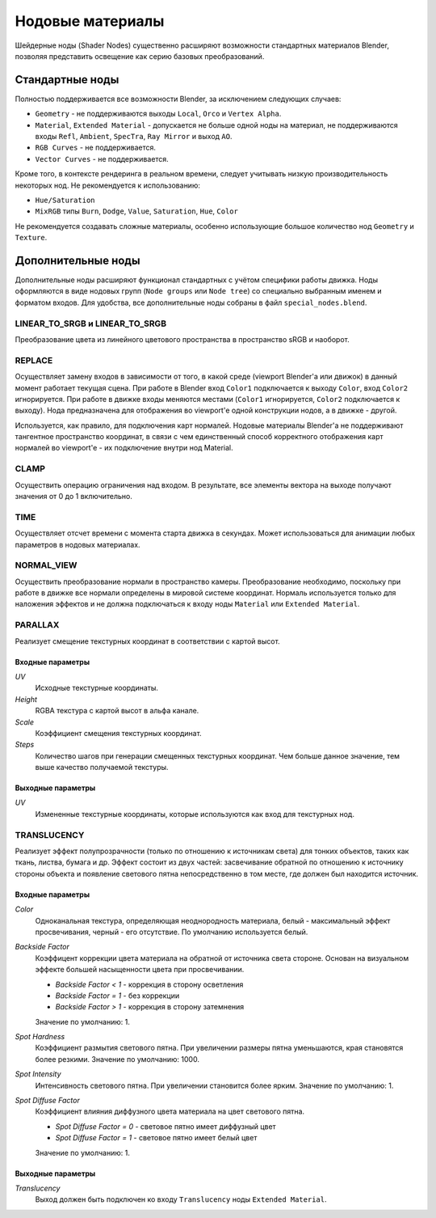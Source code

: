 .. _node_materials:

.. index:: нодовые материалы

*****************
Нодовые материалы
*****************

Шейдерные ноды (Shader Nodes) существенно расширяют возможности стандартных материалов Blender, позволяя представить освещение как серию базовых преобразований.

.. index:: материалы; ноды

.. _generic_node_materials:

Стандартные ноды
================

.. index:: материалы; ноды

Полностью поддерживается все возможности Blender, за исключением следующих случаев:

* ``Geometry`` - не поддерживаются выходы ``Local``, ``Orco`` и ``Vertex Alpha``.
* ``Material``, ``Extended Material`` - допускается не больше одной ноды на материал,
  не поддерживаются входы ``Refl``, ``Ambient``, ``SpecTra``, ``Ray Mirror`` и выход ``AO``.
* ``RGB Curves`` - не поддерживается.
* ``Vector Curves`` - не поддерживается.

Кроме того, в контексте рендеринга в реальном времени, следует учитывать низкую производительность некоторых нод. Не рекомендуется к использованию:

* ``Hue/Saturation``
* ``MixRGB`` типы ``Burn``, ``Dodge``, ``Value``, ``Saturation``, ``Hue``, ``Color``

Не рекомендуется создавать сложные материалы, особенно использующие большое
количество нод ``Geometry`` и ``Texture``.

.. _custom_node_materials:

Дополнительные ноды
===================

.. index:: материалы; ноды

Дополнительные ноды расширяют функционал стандартных с учётом специфики работы движка. Ноды оформляются в виде нодовых групп (``Node groups`` или ``Node tree``) со специально выбранным именем и форматом входов. Для удобства, все дополнительные ноды собраны в файл ``special_nodes.blend``.

LINEAR_TO_SRGB и LINEAR_TO_SRGB
-------------------------------

Преобразование цвета из линейного цветового пространства в пространство sRGB и наоборот.

.. seealso:: :ref:`gamma_nodes`

REPLACE
-------

Осуществляет замену входов в зависимости от того, в какой среде (viewport Blender'а или движок) в данный момент работает текущая сцена. При работе в Blender вход ``Color1`` подключается к выходу ``Color``, вход ``Color2`` игнорируется. При работе в движке входы меняются местами (``Color1`` игнорируется, ``Color2`` подключается к выходу). Нода предназначена для отображения во viewport'e одной конструкции нодов, а в движке - другой. 

Используется, как правило, для подключения карт нормалей. Нодовые материалы Blender'а не поддерживают тангентное пространство координат, в связи с чем единственный способ корректного отображения карт нормалей во viewport'e - их подключение внутри нод Material. 

CLAMP
-----

Осуществить операцию ограничения над входом. В результате, все элементы вектора на выходе
получают значения от 0 до 1 включительно.

TIME
----

Осуществляет отсчет времени с момента старта движка в секундах. Может использоваться для анимации любых параметров в нодовых материалах.

NORMAL_VIEW
-----------

Осуществить преобразование нормали в пространство камеры. Преобразование необходимо, поскольку при работе в движке все нормали определены в мировой системе координат. Нормаль используется только для наложения эффектов и не должна подключаться к входу ноды ``Material`` или ``Extended Material``.

PARALLAX
--------

Реализует смещение текстурных координат в соответствии с картой высот.

Входные параметры
.................

*UV*
   Исходные текстурные координаты.

*Height*
   RGBA текстура с картой высот в альфа канале.

*Scale*
   Коэффициент смещения текстурных координат.

*Steps*
   Количество шагов при генерации смещенных текстурных координат. Чем больше данное значение, тем выше качество получаемой текстуры.

Выходные параметры
..................

*UV*
   Измененные текстурные координаты, которые используются как вход для текстурных нод.

TRANSLUCENCY
------------

Реализует эффект полупрозрачности (только по отношению к источникам света) для тонких объектов, таких как ткань, листва, бумага и др. Эффект состоит из двух частей: засвечивание обратной по отношению к источнику стороны объекта и появление светового пятна непосредственно в том месте, где должен был находится источник.

Входные параметры
.................

*Color*
    Одноканальная текстура, определяющая неоднородность материала, белый - максимальный эффект просвечивания, черный - его отсутствие. По умолчанию используется белый.
*Backside Factor*
    Коэффицент коррекции цвета материала на обратной от источника света стороне. Основан на визуальном эффекте большей насыщенности цвета при просвечивании.

    * *Backside Factor < 1* - коррекция в сторону осветления
    * *Backside Factor = 1* - без коррекции
    * *Backside Factor > 1* - коррекция в сторону затемнения

    Значение по умолчанию: 1.
*Spot Hardness*
    Коэффициент размытия светового пятна. При увеличении размеры пятна уменьшаются, края становятся более резкими.
    Значение по умолчанию: 1000.
*Spot Intensity*
    Интенсивность светового пятна. При увеличении становится более ярким.
    Значение по умолчанию: 1.
*Spot Diffuse Factor*
    Коэффициент влияния диффузного цвета материала на цвет светового пятна. 

    * *Spot Diffuse Factor = 0* - световое пятно имеет диффузный цвет
    * *Spot Diffuse Factor = 1* - световое пятно имеет белый цвет

    Значение по умолчанию: 1.

Выходные параметры
..................

*Translucency*
	Выход должен быть подключен ко входу ``Translucency`` ноды ``Extended Material``.
